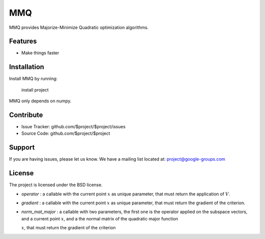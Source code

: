 MMQ
===

MMQ provides Majorize-Minimize Quadratic optimization algorithms.

Features
--------

- Make things faster

Installation
------------

Install MMQ by running:

    install project

MMQ only depends on numpy.

Contribute
----------

- Issue Tracker: github.com/$project/$project/issues
- Source Code: github.com/$project/$project

Support
-------

If you are having issues, please let us know.
We have a mailing list located at: project@google-groups.com

License
-------

The project is licensed under the BSD license.

- `operator` : a callable with the current point :math:`x` as unique
  parameter, that must return the application of :math:`V`.
- `gradient` : a callable with the current point :math:`x` as unique
  parameter, that must return the gradient of the criterion.
- `norm_mat_major` : a callable with two parameters, the first one is the
  operator applied on the subspace vectors, and a current point :math:`x`, and a
  the normal matrix of the quadratic major function

  :math:`x`, that must return the gradient of the criterion
